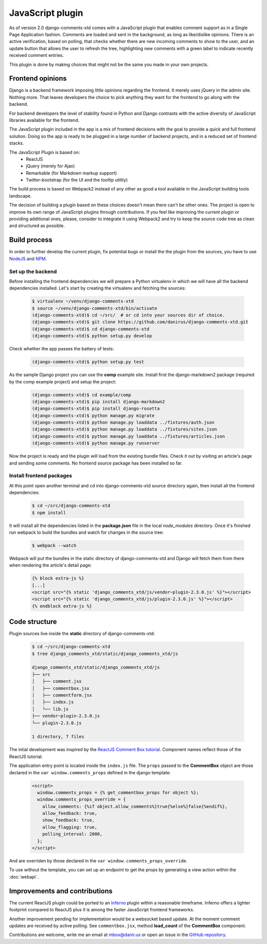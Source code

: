 .. _ref-javascript:

=================
JavaScript plugin
=================

As of version 2.0 django-comments-xtd comes with a JavaScript plugin that enables comment support as in a Single Page Application fashion. Comments are loaded and sent in the background, as long as like/dislike opinions. There is an active verification, based on polling, that checks whether there are new incoming comments to show to the user, and an update button that allows the user to refresh the tree, highlighting new comments with a green label to indicate recently received comment entries.

.. image:: images/update-comment-tree.png

This plugin is done by making choices that might not be the same you made in your own projects.

           
Frontend opinions
=================

Django is a backend framework imposing little opinions regarding the frontend. It merely uses jQuery in the admin site. Nothing more. That leaves developers the choice to pick anything they want for the frontend to go along with the backend.

For backend developers the level of stability found in Python and Django contrasts with the active diversity of JavaScript libraries available for the frontend.

The JavaScript plugin included in the app is a mix of frontend decisions with the goal to provide a quick and full frontend solution. Doing so the app is ready to be plugged in a large number of backend projects, and in a reduced set of frontend stacks.

The JavaScript Plugin is based on:
 * ReactJS
 * jQuery (merely for Ajax)
 * Remarkable (for Markdown markup support)
 * Twitter-bootstrap (for the UI and the tooltip utility)

The build process is based on Webpack2 instead of any other as good a tool available in the JavaScript building tools landscape.

The decision of building a plugin based on these choices doesn't mean there can't be other ones. The project is open to improve its own range of JavaScript plugins through contributions. If you feel like improving the current plugin or providing additional ones, please, consider to integrate it using Webpack2 and try to keep the source code tree as clean and structured as possible.


Build process
=============

In order to further develop the current plugin, fix potential bugs or install the the plugin from the sources, you have to use `NodeJS <https://nodejs.org/en/>`_ and `NPM <https://www.npmjs.com/>`_.

Set up the backend
------------------

Before installing the frontend dependencies we will prepare a Python virtualenv in which we will have all the backend dependencies installed. Let's start by creating the virtualenv and fetching the sources:

   .. code-block:: shell

       $ virtualenv ~/venv/django-comments-xtd
       $ source ~/venv/django-comments-xtd/bin/activate
       (django-comments-xtd)$ cd ~/src/  # or cd into your sources dir of choice.
       (django-comments-xtd)$ git clone https://github.com/danirus/django-comments-xtd.git
       (django-comments-xtd)$ cd django-comments-xtd
       (django-comments-xtd)$ python setup.py develop

Check whether the app passes the battery of tests:
       
   .. code-block:: shell

       (django-comments-xtd)$ python setup.py test

As the sample Django project you can use the **comp** example site. Install first the django-markdown2 package (required by the comp example project) and setup the project:

   .. code-block:: shell

       (django-comments-xtd)$ cd example/comp
       (django-comments-xtd)$ pip install django-markdown2
       (django-comments-xtd)$ pip install django-rosetta
       (django-comments-xtd)$ python manage.py migrate
       (django-comments-xtd)$ python manage.py loaddata ../fixtures/auth.json
       (django-comments-xtd)$ python manage.py loaddata ../fixtures/sites.json
       (django-comments-xtd)$ python manage.py loaddata ../fixtures/articles.json
       (django-comments-xtd)$ python manage.py runserver

Now the project is ready and the plugin will load from the existing bundle files. Check it out by visiting an article's page and sending some comments. No frontend source package has been installed so far. 


Install frontend packages
-------------------------

At this point open another terminal and cd into django-comments-xtd source directory again, then install all the frontend dependencies:

   .. code-block:: shell

       $ cd ~/src/django-comments-xtd
       $ npm install

It will install all the dependencies listed in the **package.json** file in the local `node_modules` directory. Once it's finished run webpack to build the bundles and watch for changes in the source tree:

   .. code-block:: shell

       $ webpack --watch

Webpack will put the bundles in the static directory of django-comments-xtd and Django will fetch them from there when rendering the article's detail page:

   .. code-block:: html+django
 
       {% block extra-js %}
       [...]
       <script src="{% static 'django_comments_xtd/js/vendor~plugin-2.3.0.js' %}"></script>
       <script src="{% static 'django_comments_xtd/js/plugin-2.3.0.js' %}"></script>
       {% endblock extra-js %}
       

Code structure
==============

Plugin sources live inside the **static** directory of django-comments-xtd:

   .. code-block:: shell

       $ cd ~/src/django-comments-xtd
       $ tree django_comments_xtd/static/django_comments_xtd/js
       
       django_comments_xtd/static/django_comments_xtd/js
       ├── src
       │   ├── comment.jsx
       │   ├── commentbox.jsx
       │   ├── commentform.jsx
       │   ├── index.js
       │   └── lib.js
       ├── vendor~plugin-2.3.0.js
       └── plugin-2.3.0.js
       
       1 directory, 7 files
       
The intial development was inspired by the `ReactJS Comment Box tutorial <https://github.com/facebook/react/blob/v15.3.2/docs/docs/tutorial.md>`_. Component names reflect those of the ReactJS tutorial.

The application entry point is located inside the ``index.js`` file. The ``props`` passed to the **CommentBox** object are those declared in the ``var window.comments_props`` defined in the django template:

   .. code-block:: html+django
       
       <script>
         window.comments_props = {% get_commentbox_props for object %};
         window.comments_props_override = {
           allow_comments: {%if object.allow_comments%}true{%else%}false{%endif%},
           allow_feedback: true,
           show_feedback: true,
           allow_flagging: true,
           polling_interval: 2000,
         };
       </script>

And are overriden by those declared in the ``var window.comments_props_override``.

To use without the template, you can set up an endpoint to get the props by generating a view action within the :doc:`webapi`.

Improvements and contributions
==============================

The current ReactJS plugin could be ported to an `Inferno <https://infernojs.org/>`_ plugin within a reasonable timeframe. Inferno offers a lighter footprint compared to ReactJS plus it is among the faster JavaScript frontend frameworks.

Another improvement pending for implementation would be a websocket based update. At the moment comment updates are received by active polling. See ``commentbox.jsx``, method **load_count** of the **CommentBox** component.

Contributions are welcome, write me an email at mbox@danir.us or open an issue in the `GitHub repository <https://github.com/danirus/django-comments-xtd>`_.
